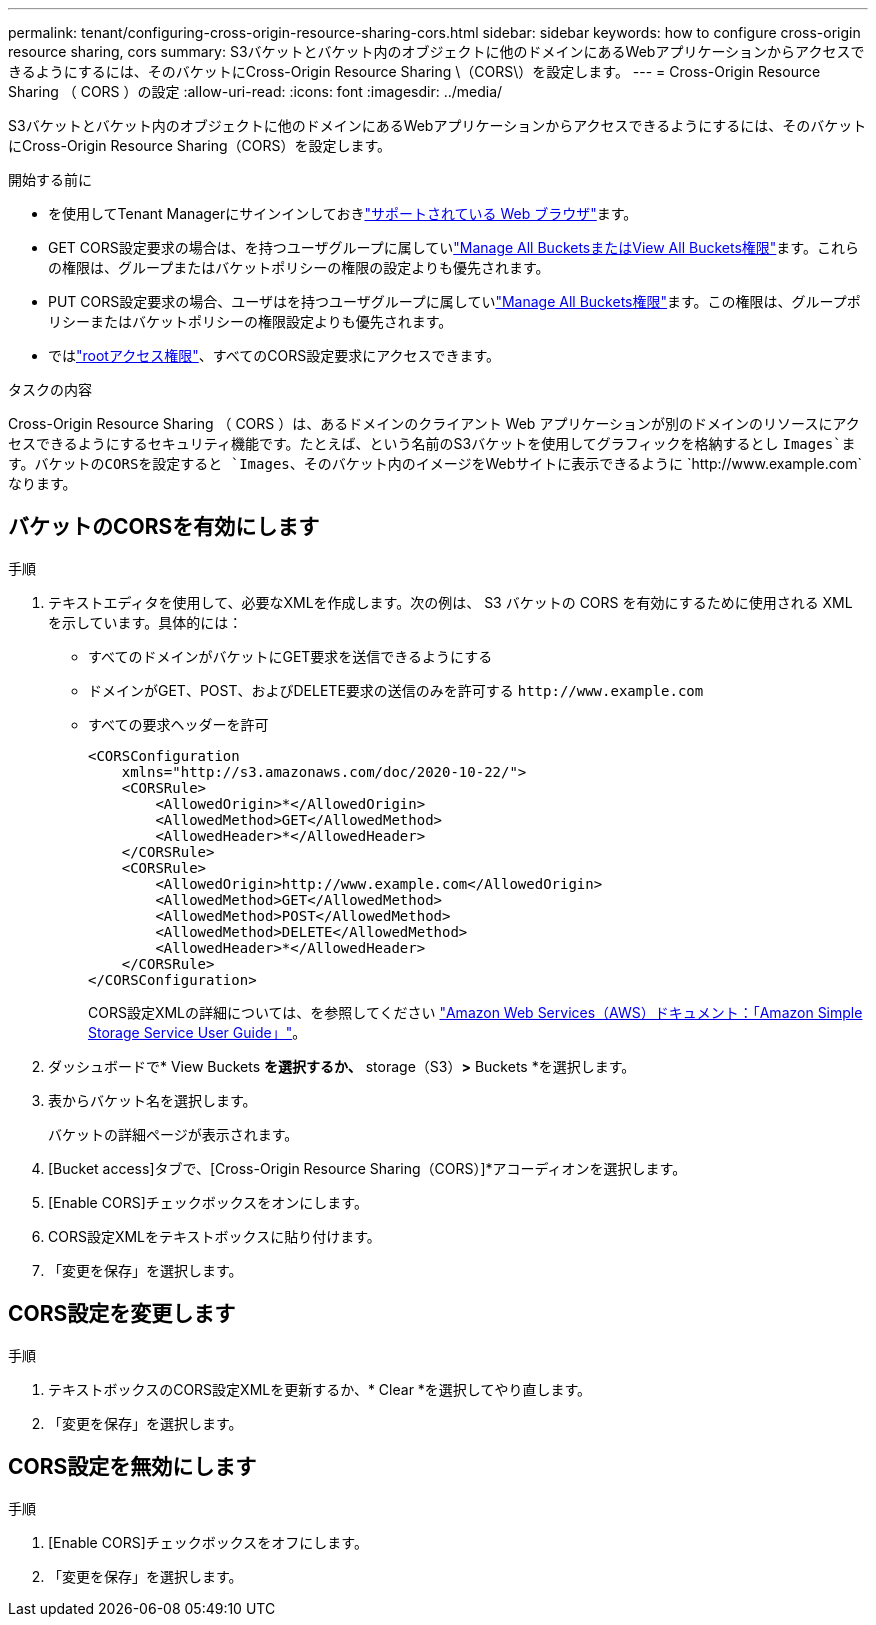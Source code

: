 ---
permalink: tenant/configuring-cross-origin-resource-sharing-cors.html 
sidebar: sidebar 
keywords: how to configure cross-origin resource sharing, cors 
summary: S3バケットとバケット内のオブジェクトに他のドメインにあるWebアプリケーションからアクセスできるようにするには、そのバケットにCross-Origin Resource Sharing \（CORS\）を設定します。 
---
= Cross-Origin Resource Sharing （ CORS ）の設定
:allow-uri-read: 
:icons: font
:imagesdir: ../media/


[role="lead"]
S3バケットとバケット内のオブジェクトに他のドメインにあるWebアプリケーションからアクセスできるようにするには、そのバケットにCross-Origin Resource Sharing（CORS）を設定します。

.開始する前に
* を使用してTenant Managerにサインインしておきlink:../admin/web-browser-requirements.html["サポートされている Web ブラウザ"]ます。
* GET CORS設定要求の場合は、を持つユーザグループに属していlink:tenant-management-permissions.html["Manage All BucketsまたはView All Buckets権限"]ます。これらの権限は、グループまたはバケットポリシーの権限の設定よりも優先されます。
* PUT CORS設定要求の場合、ユーザはを持つユーザグループに属していlink:tenant-management-permissions.html["Manage All Buckets権限"]ます。この権限は、グループポリシーまたはバケットポリシーの権限設定よりも優先されます。
* ではlink:tenant-management-permissions.html["rootアクセス権限"]、すべてのCORS設定要求にアクセスできます。


.タスクの内容
Cross-Origin Resource Sharing （ CORS ）は、あるドメインのクライアント Web アプリケーションが別のドメインのリソースにアクセスできるようにするセキュリティ機能です。たとえば、という名前のS3バケットを使用してグラフィックを格納するとし `Images`ます。バケットのCORSを設定すると `Images`、そのバケット内のイメージをWebサイトに表示できるように `+http://www.example.com+`なります。



== バケットのCORSを有効にします

.手順
. テキストエディタを使用して、必要なXMLを作成します。次の例は、 S3 バケットの CORS を有効にするために使用される XML を示しています。具体的には：
+
** すべてのドメインがバケットにGET要求を送信できるようにする
** ドメインがGET、POST、およびDELETE要求の送信のみを許可する `+http://www.example.com+`
** すべての要求ヘッダーを許可
+
[listing]
----
<CORSConfiguration
    xmlns="http://s3.amazonaws.com/doc/2020-10-22/">
    <CORSRule>
        <AllowedOrigin>*</AllowedOrigin>
        <AllowedMethod>GET</AllowedMethod>
        <AllowedHeader>*</AllowedHeader>
    </CORSRule>
    <CORSRule>
        <AllowedOrigin>http://www.example.com</AllowedOrigin>
        <AllowedMethod>GET</AllowedMethod>
        <AllowedMethod>POST</AllowedMethod>
        <AllowedMethod>DELETE</AllowedMethod>
        <AllowedHeader>*</AllowedHeader>
    </CORSRule>
</CORSConfiguration>
----
+
CORS設定XMLの詳細については、を参照してください http://docs.aws.amazon.com/AmazonS3/latest/dev/Welcome.html["Amazon Web Services（AWS）ドキュメント：「Amazon Simple Storage Service User Guide」"^]。



. ダッシュボードで* View Buckets *を選択するか、* storage（S3）*>* Buckets *を選択します。
. 表からバケット名を選択します。
+
バケットの詳細ページが表示されます。

. [Bucket access]タブで、[Cross-Origin Resource Sharing（CORS）]*アコーディオンを選択します。
. [Enable CORS]チェックボックスをオンにします。
. CORS設定XMLをテキストボックスに貼り付けます。
. 「変更を保存」を選択します。




== CORS設定を変更します

.手順
. テキストボックスのCORS設定XMLを更新するか、* Clear *を選択してやり直します。
. 「変更を保存」を選択します。




== CORS設定を無効にします

.手順
. [Enable CORS]チェックボックスをオフにします。
. 「変更を保存」を選択します。

